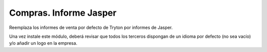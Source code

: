 =======================
Compras. Informe Jasper
=======================

Reemplaza los informes de venta por defecto de Tryton por informes de Jasper.

Una vez instale este módulo, deberá revisar que todos los terceros dispongan de
un idioma por defecto (no sea vacío) y/o añadir un logo en la empresa.
